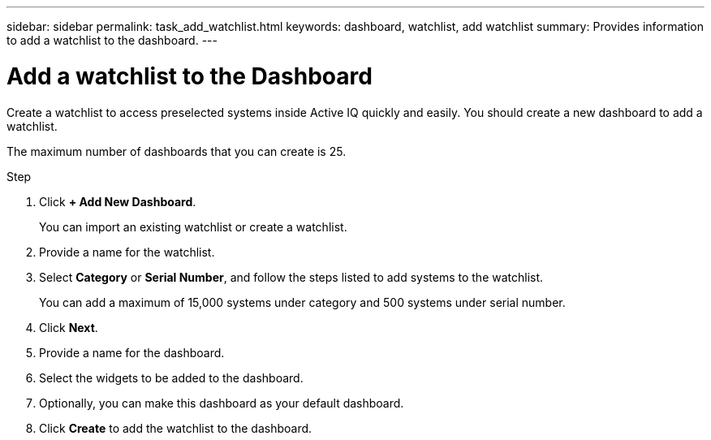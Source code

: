 ---
sidebar: sidebar
permalink: task_add_watchlist.html
keywords: dashboard, watchlist, add watchlist
summary: Provides information to add a watchlist to the dashboard.
---

= Add a watchlist to the Dashboard
:toc: macro
:toclevels: 1
:hardbreaks:
:nofooter:
:icons: font
:linkattrs:
:imagesdir: ./media/

[.lead]
Create a watchlist to access preselected systems inside Active IQ quickly and easily. You should create a new dashboard to add a watchlist.

The maximum number of dashboards that you can create is 25.

.Step
. Click *+ Add New Dashboard*.
+
You can import an existing watchlist or create a watchlist.
. Provide a name for the watchlist.
. Select *Category* or *Serial Number*, and follow the steps listed to add systems to the watchlist.
+
You can add a maximum of 15,000 systems under category and 500 systems under serial number.
. Click *Next*.
. Provide a name for the dashboard.
. Select the widgets to be added to the dashboard.
. Optionally, you can make this dashboard as your default dashboard.
. Click *Create* to add the watchlist to the dashboard.

